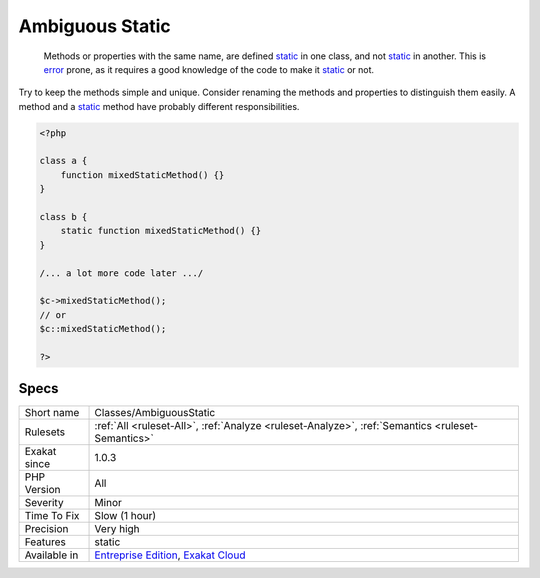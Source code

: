 .. _classes-ambiguousstatic:

.. _ambiguous-static:

Ambiguous Static
++++++++++++++++

  Methods or properties with the same name, are defined `static <https://www.php.net/manual/en/language.oop5.static.php>`_ in one class, and not `static <https://www.php.net/manual/en/language.oop5.static.php>`_ in another. This is `error <https://www.php.net/error>`_ prone, as it requires a good knowledge of the code to make it `static <https://www.php.net/manual/en/language.oop5.static.php>`_ or not. 

Try to keep the methods simple and unique. Consider renaming the methods and properties to distinguish them easily. A method and a `static <https://www.php.net/manual/en/language.oop5.static.php>`_ method have probably different responsibilities.

.. code-block:: php
   
   <?php
   
   class a {
       function mixedStaticMethod() {}
   }
   
   class b {
       static function mixedStaticMethod() {}
   }
   
   /... a lot more code later .../
   
   $c->mixedStaticMethod();
   // or 
   $c::mixedStaticMethod();
   
   ?>

Specs
_____

+--------------+-------------------------------------------------------------------------------------------------------------------------+
| Short name   | Classes/AmbiguousStatic                                                                                                 |
+--------------+-------------------------------------------------------------------------------------------------------------------------+
| Rulesets     | :ref:`All <ruleset-All>`, :ref:`Analyze <ruleset-Analyze>`, :ref:`Semantics <ruleset-Semantics>`                        |
+--------------+-------------------------------------------------------------------------------------------------------------------------+
| Exakat since | 1.0.3                                                                                                                   |
+--------------+-------------------------------------------------------------------------------------------------------------------------+
| PHP Version  | All                                                                                                                     |
+--------------+-------------------------------------------------------------------------------------------------------------------------+
| Severity     | Minor                                                                                                                   |
+--------------+-------------------------------------------------------------------------------------------------------------------------+
| Time To Fix  | Slow (1 hour)                                                                                                           |
+--------------+-------------------------------------------------------------------------------------------------------------------------+
| Precision    | Very high                                                                                                               |
+--------------+-------------------------------------------------------------------------------------------------------------------------+
| Features     | static                                                                                                                  |
+--------------+-------------------------------------------------------------------------------------------------------------------------+
| Available in | `Entreprise Edition <https://www.exakat.io/entreprise-edition>`_, `Exakat Cloud <https://www.exakat.io/exakat-cloud/>`_ |
+--------------+-------------------------------------------------------------------------------------------------------------------------+


